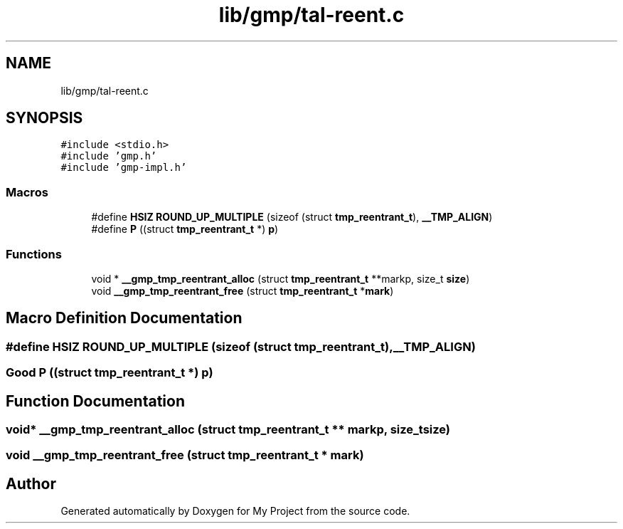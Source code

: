 .TH "lib/gmp/tal-reent.c" 3 "Sun Jul 12 2020" "My Project" \" -*- nroff -*-
.ad l
.nh
.SH NAME
lib/gmp/tal-reent.c
.SH SYNOPSIS
.br
.PP
\fC#include <stdio\&.h>\fP
.br
\fC#include 'gmp\&.h'\fP
.br
\fC#include 'gmp\-impl\&.h'\fP
.br

.SS "Macros"

.in +1c
.ti -1c
.RI "#define \fBHSIZ\fP   \fBROUND_UP_MULTIPLE\fP (sizeof (struct \fBtmp_reentrant_t\fP), \fB__TMP_ALIGN\fP)"
.br
.ti -1c
.RI "#define \fBP\fP   ((struct \fBtmp_reentrant_t\fP *) \fBp\fP)"
.br
.in -1c
.SS "Functions"

.in +1c
.ti -1c
.RI "void * \fB__gmp_tmp_reentrant_alloc\fP (struct \fBtmp_reentrant_t\fP **markp, size_t \fBsize\fP)"
.br
.ti -1c
.RI "void \fB__gmp_tmp_reentrant_free\fP (struct \fBtmp_reentrant_t\fP *\fBmark\fP)"
.br
.in -1c
.SH "Macro Definition Documentation"
.PP 
.SS "#define HSIZ   \fBROUND_UP_MULTIPLE\fP (sizeof (struct \fBtmp_reentrant_t\fP), \fB__TMP_ALIGN\fP)"

.SS "Good P   ((struct \fBtmp_reentrant_t\fP *) \fBp\fP)"

.SH "Function Documentation"
.PP 
.SS "void* __gmp_tmp_reentrant_alloc (struct \fBtmp_reentrant_t\fP ** markp, size_t size)"

.SS "void __gmp_tmp_reentrant_free (struct \fBtmp_reentrant_t\fP * mark)"

.SH "Author"
.PP 
Generated automatically by Doxygen for My Project from the source code\&.
